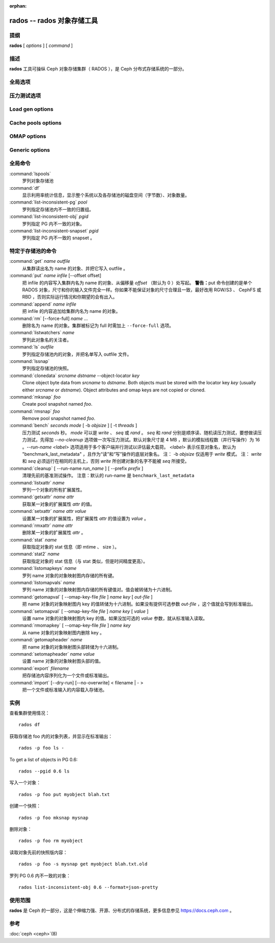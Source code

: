 :orphan:

=============================
 rados -- rados 对象存储工具
=============================

.. program:: rados

提纲
====

| **rados** [ *options* ] [ *command* ]


描述
====

**rados** 工具可操纵 Ceph 对象存储集群（ RADOS ），是 Ceph
分布式存储系统的一部分。


全局选项
========

.. option:: --object-locator object_locator

   Set object_locator for operation.

.. option:: -p pool, --pool pool

   操作指定的存储池。大多数命令都得指定此参数。

.. option:: --target-pool pool

   Select target pool by name.

.. option:: --pgid

   作为 ``--pool`` 的外加参数， ``--pgid`` 是让用户指定 PG id
   的，然后命令就径直导向此 PG 。加上这个选项，用户就可以把\
   某些命令（如 ``ls`` ）的范围限定于指定 PG 。

.. option:: -N namespace, --namespace namespace

   指定要给对象用的 rados 命名空间。

.. option:: --all

   Use with ls to list objects in all namespaces.
   Put in CEPH_ARGS environment variable to make this the default.

.. option:: --default

   Use with ls to list objects in default namespace.
   Takes precedence over --all in case --all is in environment.

.. option:: -s snap, --snap snap

   从指定的存储池快照读出。适用于所有与存储池相关的读操作。

.. option:: --create

   Create the pool or directory that was specified.

.. option:: -i infile

   指定输入文件，其内容将作为此命令的载荷发送给监视器集群。仅\
   适用于部分监视器命令。

.. option:: -m monaddress[:port]

   连接指定监视器（而非通过 ceph.conf 查找）。

.. option:: -b block_size

   设置块尺寸，适用于 put/get/append 操作、及写入压力测试。

.. option:: --striper

   使用 rados 的条带化 API 而非默认的，支持的操作有 stat 、
   get 、 put 、 append 、 truncate 、 rm 、 ls 以及所有与
   xattr 相关的操作。

.. option:: -O object_size, --object-size object_size

   在做写入压力测试的时候，设置 put/get 操作的对象尺寸。

.. option:: --max-objects

   Set the max number of objects for write benchmarking.

.. option:: --lock-cookie locker-cookie

   Will set the lock cookie for acquiring advisory lock (lock get command).
   If the cookie is not empty, this option must be passed to lock break command
   to find the correct lock when releasing lock.

.. option:: --target-locator

   Use with cp to specify the locator of the new object.

.. option:: --target-nspace

   Use with cp to specify the namespace of the new object.


.. Bench options

压力测试选项
============

.. option:: -t N, --concurrent-ios=N

   Set number of concurrent I/O operations.

.. option:: --show-time

   Prefix output with date/time.

.. option:: --no-verify

   Do not verify contents of read objects.

.. option:: --write-object

   Write contents to the objects.

.. option:: --write-omap

   Write contents to the omap.

.. option:: --write-xattr

   Write contents to the extended attributes.


Load gen options
================

.. option:: --num-objects

   Total number of objects.

.. option:: --min-object-size

  Min object size.

.. option:: --max-object-size

   Max object size.

.. option:: --min-op-len

   Min io size of operations.

.. option:: --max-op-len

   Max io size of operations.

.. option:: --max-ops

   Max number of operations.

.. option:: --max-backlog

   Max backlog size.

.. option:: --read-percent

   Percent of operations that are read.

.. option:: --target-throughput

   Target throughput (in bytes).

.. option:: --run-length

   Total time (in seconds).

.. option:: --offset-align

   At what boundary to align random op offsets.


Cache pools options
===================

.. option:: --with-clones

   Include clones when doing flush or evict.


OMAP options
============

.. option:: --omap-key-file file

   Read the omap key from a file.


Generic options
===============

.. option:: -c FILE, --conf FILE

   Read configuration from the given configuration file.

.. option:: --id ID

   Set ID portion of my name.

.. option:: -n TYPE.ID, --name TYPE.ID

   Set cephx user name.

.. option:: --cluster NAME

   Set cluster name (default: ceph).

.. option:: --setuser USER

   Set uid to user or uid (and gid to user's gid).

.. option:: --setgroup GROUP

   Set gid to group or gid.

.. option:: --version

   Show version and quit.


全局命令
========

:command:`lspools`
  罗列对象存储池

:command:`df`
  显示利用率统计信息，显示整个系统以及各存储池的磁盘空间（字节\
  数）、对象数量。

:command:`list-inconsistent-pg` *pool*
  罗列指定存储池内不一致的归置组。

:command:`list-inconsistent-obj` *pgid*
  罗列指定 PG 内不一致的对象。

:command:`list-inconsistent-snapset` *pgid*
  罗列指定 PG 内不一致的 snapset 。


特定于存储池的命令
==================

:command:`get` *name* *outfile*
  从集群读出名为 name 的对象、并把它写入 outfile 。

:command:`put` *name* *infile* [--offset offset]
  把 infile 的内容写入集群内名为 name 的对象、从偏移量 *offset*
  （默认为 0 ）处写起。
  **警告：**\ put 命令创建的是单个 RADOS 对象，尺寸和你的输入\
  文件完全一样。你如果不能保证对象的尺寸合理且一致，最好改用
  RGW/S3 、 CephFS 或 RBD ，否则实际运行情况和你期望的会有出入。

:command:`append` *name* *infile*
  把 infile 的内容追加给集群内名为 name 的对象。

:command:`rm` [--force-full] *name* ...
  删除名为 name 的对象。集群被标记为 full 时需加上 ``--force-full`` 选项。

:command:`listwatchers` *name*
  罗列此对象名的关注者。

:command:`ls` *outfile*
  罗列指定存储池内的对象，并把名单写入 outfile 文件。

:command:`lssnap`
  罗列指定存储池的快照。

:command:`clonedata` *srcname* *dstname* --object-locator *key*
  Clone object byte data from *srcname* to *dstname*.  Both objects must be stored with the locator key *key* (usually either *srcname* or *dstname*).  Object attributes and omap keys are not copied or cloned.

:command:`mksnap` *foo*
  Create pool snapshot named *foo*.

:command:`rmsnap` *foo*
  Remove pool snapshot named *foo*.

:command:`bench` *seconds* *mode* [ -b *objsize* ] [ -t *threads* ]
  压力测试 *seconds* 秒。 *mode* 可以是 *write* 、 *seq* 或 \
  *rand* 。 *seq* 和 *rand* 分别是顺序读、随机读压力测试，要想\
  做读压力测试，先得加 *--no-cleanup* 选项做一次写压力测试。\
  默认对象尺寸是 4 MB ，默认的模拟线程数（并行写操作）为 16 。\
  *--run-name <label>* 选项适用于多个客户端并行测试以评估最大\
  载荷。 *<label>* 表示任意对象名，默认为 \
  "benchmark_last_metadata" ，且作为“读”和“写”操作的底层对象名。
  注： -b *objsize* 仅适用于 *write* 模式。
  注： *write* 和 *seq* 必须运行在相同的主机上，否则 *write* \
  所创建对象的名字不能被 *seq* 所接受。

:command:`cleanup` [ --run-name *run_name* ] [ --prefix *prefix* ]
  清理先前的基准测试操作。
  注意：默认的 run-name 是 ``benchmark_last_metadata``

:command:`listxattr` *name*
  罗列一个对象的所有扩展属性。

:command:`getxattr` *name* *attr*
  获取某一对象的扩展属性 *attr* 的值。

:command:`setxattr` *name* *attr* *value*
  设置某一对象的扩展属性，把扩展属性 *attr* 的值设置为
  *value* 。

:command:`rmxattr` *name* *attr*
  删除某一对象的扩展属性 *attr* 。

:command:`stat` *name*
  获取指定对象的 stat 信息（即 mtime 、 size ）。

:command:`stat2` *name*
  获取指定对象的 stat 信息（与 stat 类似，但是时间精度更高）。

:command:`listomapkeys` *name*
  罗列 name 对象的对象映射图内存储的所有键。

:command:`listomapvals` *name*
  罗列 name 对象的对象映射图内存储的所有键值对。值会被转储为\
  十六进制。

:command:`getomapval` [ --omap-key-file *file* ] *name* *key* [ *out-file* ]
  把 name 对象的对象映射图内 key 的值转储为十六进制。如果没有\
  提供可选参数 *out-file* ，这个值就会写到标准输出。

:command:`setomapval` [ --omap-key-file *file* ] *name* *key* [ *value* ]
  设置 name 对象的对象映射图内 key 的值。如果没加可选的 *value*
  参数，就从标准输入读取。

:command:`rmomapkey` [ --omap-key-file *file* ] *name* *key*
  从 name 对象的对象映射图内删除 key 。

:command:`getomapheader` *name*
  把 name 对象的对象映射图头部转储为十六进制。

:command:`setomapheader` *name* *value*
  设置 name 对象的对象映射图头部的值。

:command:`export` *filename*
  把存储池内容序列化为一个文件或标准输出。

:command:`import` [--dry-run] [--no-overwrite] < filename | - >
  把一个文件或标准输入的内容载入存储池。


实例
====

查看集群使用情况： ::

       rados df

获取存储池 foo 内的对象列表，并显示在标准输出： ::

       rados -p foo ls -

To get a list of objects in PG 0.6::

       rados --pgid 0.6 ls

写入一个对象： ::

       rados -p foo put myobject blah.txt

创建一个快照： ::

       rados -p foo mksnap mysnap

删除对象： ::

       rados -p foo rm myobject

读取对象先前的快照版内容： ::

       rados -p foo -s mysnap get myobject blah.txt.old

罗列 PG 0.6 内不一致的对象： ::

       rados list-inconsistent-obj 0.6 --format=json-pretty


使用范围
========

**rados** 是 Ceph 的一部分，这是个伸缩力强、开源、分布式的存储系统，\
更多信息参见 https://docs.ceph.com 。


参考
====

:doc:`ceph <ceph>`\(8)
